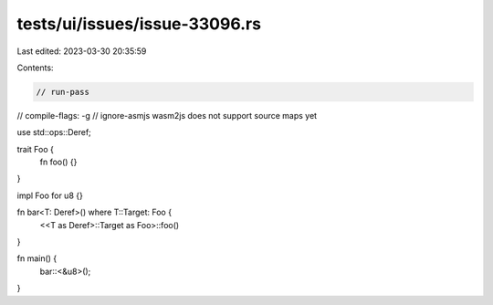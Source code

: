 tests/ui/issues/issue-33096.rs
==============================

Last edited: 2023-03-30 20:35:59

Contents:

.. code-block:: rs

    // run-pass
// compile-flags: -g
// ignore-asmjs wasm2js does not support source maps yet

use std::ops::Deref;

trait Foo {
    fn foo() {}
}

impl Foo for u8 {}

fn bar<T: Deref>() where T::Target: Foo {
    <<T as Deref>::Target as Foo>::foo()
}

fn main() {
    bar::<&u8>();
}


